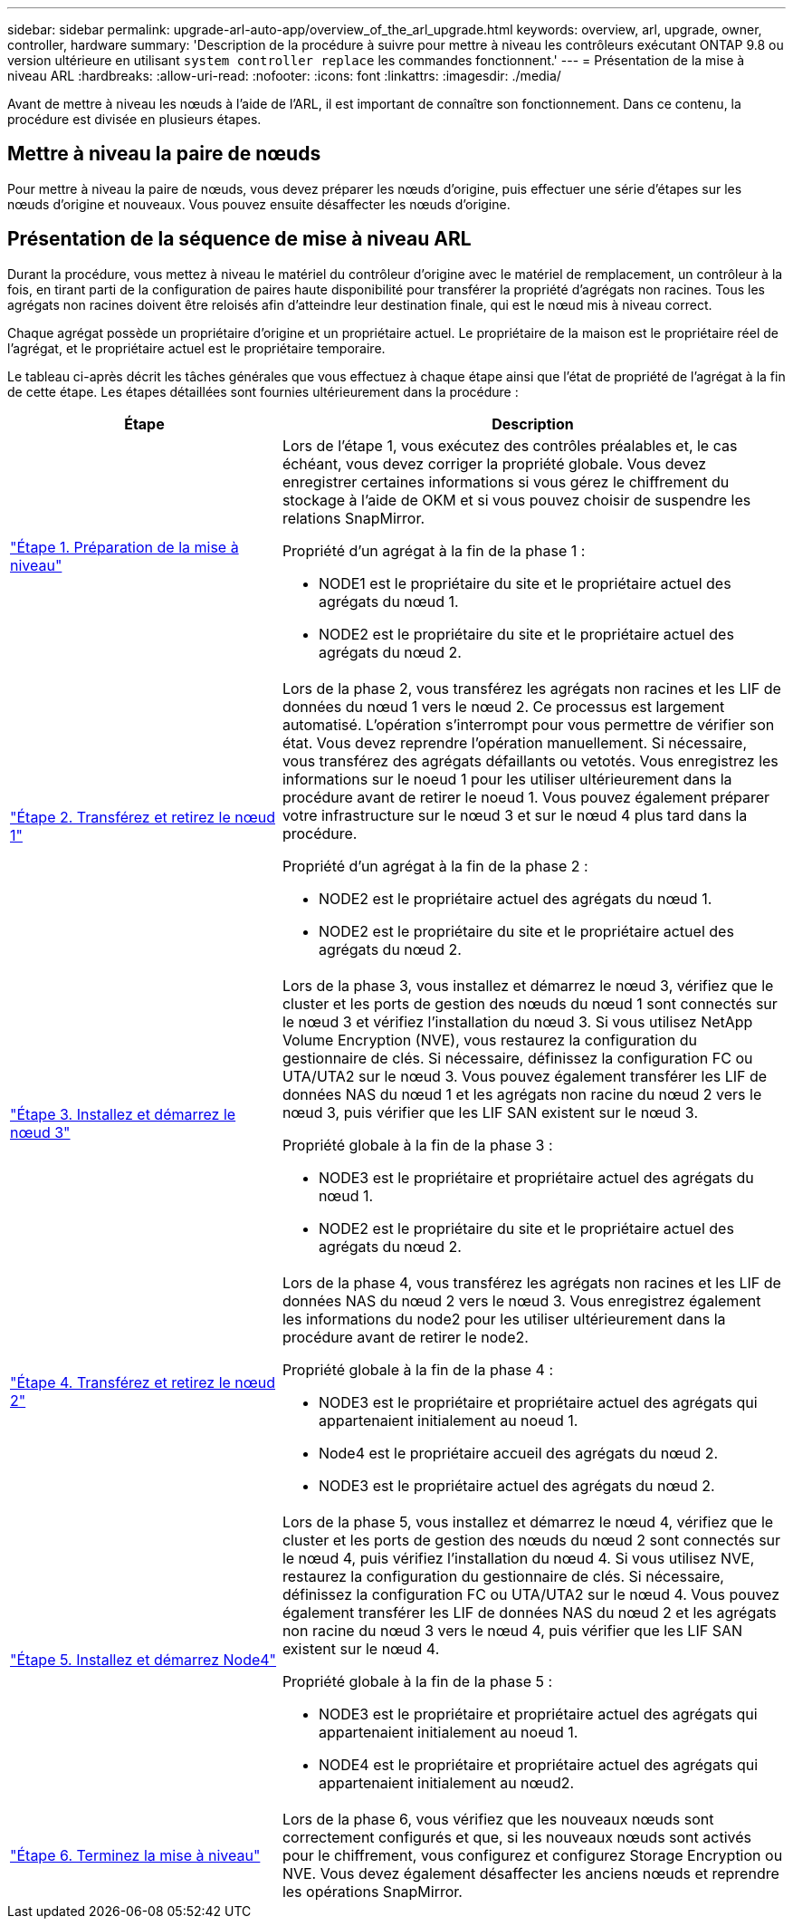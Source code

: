 ---
sidebar: sidebar 
permalink: upgrade-arl-auto-app/overview_of_the_arl_upgrade.html 
keywords: overview, arl, upgrade, owner, controller, hardware 
summary: 'Description de la procédure à suivre pour mettre à niveau les contrôleurs exécutant ONTAP 9.8 ou version ultérieure en utilisant `system controller replace` les commandes fonctionnent.' 
---
= Présentation de la mise à niveau ARL
:hardbreaks:
:allow-uri-read: 
:nofooter: 
:icons: font
:linkattrs: 
:imagesdir: ./media/


[role="lead"]
Avant de mettre à niveau les nœuds à l'aide de l'ARL, il est important de connaître son fonctionnement. Dans ce contenu, la procédure est divisée en plusieurs étapes.



== Mettre à niveau la paire de nœuds

Pour mettre à niveau la paire de nœuds, vous devez préparer les nœuds d'origine, puis effectuer une série d'étapes sur les nœuds d'origine et nouveaux. Vous pouvez ensuite désaffecter les nœuds d'origine.



== Présentation de la séquence de mise à niveau ARL

Durant la procédure, vous mettez à niveau le matériel du contrôleur d'origine avec le matériel de remplacement, un contrôleur à la fois, en tirant parti de la configuration de paires haute disponibilité pour transférer la propriété d'agrégats non racines. Tous les agrégats non racines doivent être reloisés afin d'atteindre leur destination finale, qui est le nœud mis à niveau correct.

Chaque agrégat possède un propriétaire d'origine et un propriétaire actuel. Le propriétaire de la maison est le propriétaire réel de l'agrégat, et le propriétaire actuel est le propriétaire temporaire.

Le tableau ci-après décrit les tâches générales que vous effectuez à chaque étape ainsi que l'état de propriété de l'agrégat à la fin de cette étape. Les étapes détaillées sont fournies ultérieurement dans la procédure :

[cols="35,65"]
|===
| Étape | Description 


| link:stage_1_index.html["Étape 1. Préparation de la mise à niveau"]  a| 
Lors de l'étape 1, vous exécutez des contrôles préalables et, le cas échéant, vous devez corriger la propriété globale. Vous devez enregistrer certaines informations si vous gérez le chiffrement du stockage à l'aide de OKM et si vous pouvez choisir de suspendre les relations SnapMirror.

Propriété d'un agrégat à la fin de la phase 1 :

* NODE1 est le propriétaire du site et le propriétaire actuel des agrégats du nœud 1.
* NODE2 est le propriétaire du site et le propriétaire actuel des agrégats du nœud 2.




| link:stage_2_index.html["Étape 2. Transférez et retirez le nœud 1"]  a| 
Lors de la phase 2, vous transférez les agrégats non racines et les LIF de données du nœud 1 vers le nœud 2. Ce processus est largement automatisé. L'opération s'interrompt pour vous permettre de vérifier son état. Vous devez reprendre l'opération manuellement. Si nécessaire, vous transférez des agrégats défaillants ou vetotés. Vous enregistrez les informations sur le noeud 1 pour les utiliser ultérieurement dans la procédure avant de retirer le noeud 1. Vous pouvez également préparer votre infrastructure sur le nœud 3 et sur le nœud 4 plus tard dans la procédure.

Propriété d'un agrégat à la fin de la phase 2 :

* NODE2 est le propriétaire actuel des agrégats du nœud 1.
* NODE2 est le propriétaire du site et le propriétaire actuel des agrégats du nœud 2.




| link:stage_3_index.html["Étape 3. Installez et démarrez le nœud 3"]  a| 
Lors de la phase 3, vous installez et démarrez le nœud 3, vérifiez que le cluster et les ports de gestion des nœuds du nœud 1 sont connectés sur le nœud 3 et vérifiez l'installation du nœud 3. Si vous utilisez NetApp Volume Encryption (NVE), vous restaurez la configuration du gestionnaire de clés. Si nécessaire, définissez la configuration FC ou UTA/UTA2 sur le nœud 3. Vous pouvez également transférer les LIF de données NAS du nœud 1 et les agrégats non racine du nœud 2 vers le nœud 3, puis vérifier que les LIF SAN existent sur le nœud 3.

Propriété globale à la fin de la phase 3 :

* NODE3 est le propriétaire et propriétaire actuel des agrégats du nœud 1.
* NODE2 est le propriétaire du site et le propriétaire actuel des agrégats du nœud 2.




| link:stage_4_index.html["Étape 4. Transférez et retirez le nœud 2"]  a| 
Lors de la phase 4, vous transférez les agrégats non racines et les LIF de données NAS du nœud 2 vers le nœud 3. Vous enregistrez également les informations du node2 pour les utiliser ultérieurement dans la procédure avant de retirer le node2.

Propriété globale à la fin de la phase 4 :

* NODE3 est le propriétaire et propriétaire actuel des agrégats qui appartenaient initialement au noeud 1.
* Node4 est le propriétaire accueil des agrégats du nœud 2.
* NODE3 est le propriétaire actuel des agrégats du nœud 2.




| link:stage_5_index.html["Étape 5. Installez et démarrez Node4"]  a| 
Lors de la phase 5, vous installez et démarrez le nœud 4, vérifiez que le cluster et les ports de gestion des nœuds du nœud 2 sont connectés sur le nœud 4, puis vérifiez l'installation du nœud 4. Si vous utilisez NVE, restaurez la configuration du gestionnaire de clés. Si nécessaire, définissez la configuration FC ou UTA/UTA2 sur le nœud 4. Vous pouvez également transférer les LIF de données NAS du nœud 2 et les agrégats non racine du nœud 3 vers le nœud 4, puis vérifier que les LIF SAN existent sur le nœud 4.

Propriété globale à la fin de la phase 5 :

* NODE3 est le propriétaire et propriétaire actuel des agrégats qui appartenaient initialement au noeud 1.
* NODE4 est le propriétaire et propriétaire actuel des agrégats qui appartenaient initialement au nœud2.




| link:stage_6_index.html["Étape 6. Terminez la mise à niveau"]  a| 
Lors de la phase 6, vous vérifiez que les nouveaux nœuds sont correctement configurés et que, si les nouveaux nœuds sont activés pour le chiffrement, vous configurez et configurez Storage Encryption ou NVE. Vous devez également désaffecter les anciens nœuds et reprendre les opérations SnapMirror.

|===